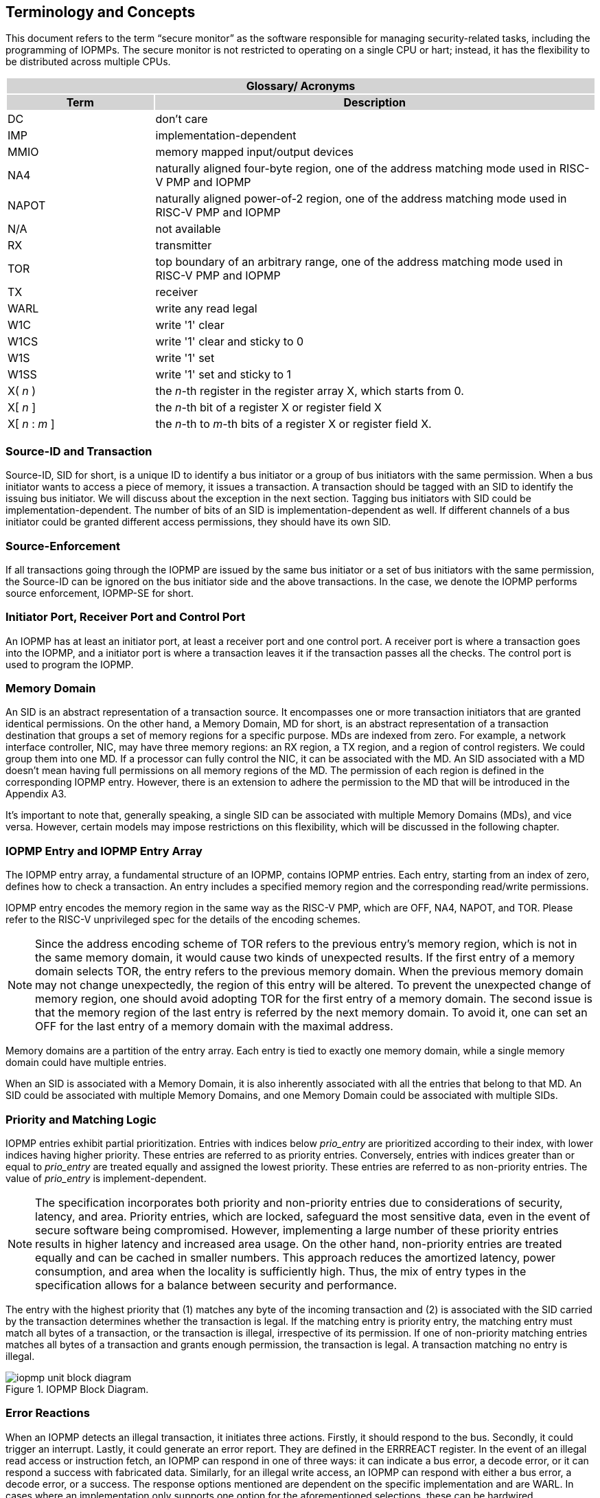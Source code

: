 [[Concepts]]
== Terminology and Concepts

This document refers to the term “secure monitor” as the software responsible for managing security-related tasks, including the programming of IOPMPs. The secure monitor is not restricted to operating on a single CPU or hart; instead, it has the flexibility to be distributed across multiple CPUs.

{set:cellbgcolor:#0000}
[cols="<1,<3",stripes=even]
|===
2+h|Glossary/ Acronyms{set:cellbgcolor:#D3D3D3}
h|Term h|Description
|{set:cellbgcolor:#FFFFFF}DC| don't care
|IMP|implementation-dependent
|MMIO|memory mapped input/output devices
|NA4|naturally aligned four-byte region, one of the address matching mode used in RISC-V PMP and IOPMP
|NAPOT|naturally aligned power-of-2 region, one of the address matching mode used in RISC-V PMP and IOPMP
|N/A| not available
|RX|transmitter
|TOR|top boundary of an arbitrary range, one of the address matching mode used in RISC-V PMP and IOPMP
|TX|receiver
|WARL|write any read legal
|W1C|write '1' clear 
|W1CS|write '1' clear and sticky to 0
|W1S|write '1' set
|W1SS|write '1' set and sticky to 1
|X( _n_ )|the _n_-th register in the register array X, which starts from 0.
|X[ _n_ ]|the _n_-th bit of a register X or register field X
|X[ _n_ : _m_ ]|the _n_-th to _m_-th bits of a register X or register field X.
|===

=== Source-ID and Transaction

Source-ID, SID for short, is a unique ID to identify a bus initiator or a group of bus initiators with the same permission. When a bus initiator wants to access a piece of memory, it issues a transaction. A transaction should be tagged with an SID to identify the issuing bus initiator. We will discuss about the exception in the next section. Tagging bus initiators with SID could be implementation-dependent. The number of bits of an SID is implementation-dependent as well. If different channels of a bus initiator could be granted different access permissions, they should have its own SID.

=== Source-Enforcement

If all transactions going through the IOPMP are issued by the same bus initiator or a set of bus initiators with the same permission, the Source-ID can be ignored on the bus initiator side and the above transactions. In the case, we denote the IOPMP performs source enforcement, IOPMP-SE for short.

=== Initiator Port, Receiver Port and Control Port

An IOPMP has at least an initiator port, at least a receiver port and one control port. A receiver port is where a transaction goes into the IOPMP, and a initiator port is where a transaction leaves it if the transaction passes all the checks. The control port is used to program the IOPMP.

=== Memory Domain

An SID is an abstract representation of a transaction source. It encompasses one or more transaction initiators that are granted identical permissions. On the other hand, a Memory Domain, MD for short, is an abstract representation of a transaction destination that groups a set of memory regions for a specific purpose. MDs are indexed from zero. For example, a network interface controller, NIC, may have three memory regions: an RX region, a TX region, and a region of control registers. We could group them into one MD. If a processor can fully control the NIC, it can be associated with the MD. An SID associated with a MD doesn’t mean having full permissions on all memory regions of the MD. The permission of each region is defined in the corresponding IOPMP entry. However, there is an extension to adhere the permission to the MD that will be introduced in the Appendix A3.

It’s important to note that, generally speaking, a single SID can be associated with multiple Memory Domains (MDs), and vice versa. However, certain models may impose restrictions on this flexibility, which will be discussed in the following chapter.

=== IOPMP Entry and IOPMP Entry Array

The IOPMP entry array, a fundamental structure of an IOPMP, contains IOPMP entries. Each entry, starting from an index of zero, defines how to check a transaction. An entry includes a specified memory region and the corresponding read/write permissions.

IOPMP entry encodes the memory region in the same way as the RISC-V PMP, which are OFF, NA4, NAPOT, and TOR. Please refer to the RISC-V unprivileged spec for the details of the encoding schemes.

NOTE: Since the address encoding scheme of TOR refers to the previous entry's memory region, which is not in the same memory domain, it would cause two kinds of unexpected results. If the first entry of a memory domain selects TOR, the entry refers to the previous memory domain. When the previous memory domain may not change unexpectedly, the region of this entry will be altered. To prevent the unexpected change of memory region, one should avoid adopting TOR for the first entry of a memory domain. The second issue is that the memory region of the last entry is referred by the next memory domain. To avoid it, one can set an OFF for the last entry of a memory domain with the maximal address. 

Memory domains are a partition of the entry array. Each entry is tied to exactly one memory domain, while a single memory domain could have multiple entries. 

When an SID is associated with a Memory Domain, it is also inherently associated with all the entries that belong to that MD. An SID could be associated with multiple Memory Domains, and one Memory Domain could be associated with multiple SIDs.

=== Priority and Matching Logic

IOPMP entries exhibit partial prioritization. Entries with indices below _prio_entry_ are prioritized according to their index, with lower indices having higher priority. These entries are referred to as priority entries. Conversely, entries with indices greater than or equal to _prio_entry_ are treated equally and assigned the lowest priority. These entries are referred to as non-priority entries. The value of _prio_entry_ is implement-dependent.

NOTE: The specification incorporates both priority and non-priority entries due to considerations of security, latency, and area. Priority entries, which are locked, safeguard the most sensitive data, even in the event of secure software being compromised. However, implementing a large number of these priority entries results in higher latency and increased area usage. On the other hand, non-priority entries are treated equally and can be cached in smaller numbers. This approach reduces the amortized latency, power consumption, and area when the locality is sufficiently high. Thus, the mix of entry types in the specification allows for a balance between security and performance.

The entry with the highest priority that (1) matches any byte of the incoming transaction and (2) is associated with the SID carried by the transaction determines whether the transaction is legal. If the matching entry is priority entry, the matching entry must match all bytes of a transaction, or the transaction is illegal, irrespective of its permission. If one of non-priority matching entries matches all bytes of a transaction and grants enough permission, the transaction is legal. A transaction matching no entry is illegal.

.IOPMP Block Diagram.
image::iopmp_unit_block_diagram.png[]

=== Error Reactions
When an IOPMP detects an illegal transaction, it initiates three actions. Firstly, it should respond to the bus. Secondly, it could trigger an interrupt. Lastly, it could generate an error report. They are defined in the ERRREACT register.
In the event of an illegal read access or instruction fetch, an IOPMP can respond in one of three ways: it can indicate a bus error, a decode error, or it can respond a success with fabricated data. Similarly, for an illegal write access, an IOPMP can respond with either a bus error, a decode error, or a success. The response options mentioned are dependent on the specific implementation and are WARL. In cases where an implementation only supports one option for the aforementioned selections, these can be hardwired.

In addition, an IOPMP has the capability to trigger an interrupt when it detects an illegal access. Specifically, if the ERRREACT.ie is enabled and ERRREACT.ire is set to 1, an interrupt is triggered for an illegal read access or instruction fetch. Similarly, if the ERRREACT.ie is enabled and ERRREACT.iwe is set to 1, an interrupt is triggered for an illegal write access. Regardless of whether ERRREACT.ie is set to 1, ERRREACT.ip will be set to 1 for an illegal read with ERRREACT.ire = 1 or an illegal write with ERRREACT.iwe = 1. When ERRREACT.ip is set, no new interrupt will be triggered and the error capture record (registers ERR_XXX) is valid until the bit is cleared. The bit is write-1-clear and not affected by the lock bit of ERRREACT.l.

The error capture record maintains the specifics of the most recent illegal access detected. This capture only occurs when ERRREACT.ip is set to 0. If ERRREACT.ip is set to 1, the record will not be updated, even if a new illegal access is detected. In other words, ERRREACT.ip indicates whether the content of the capture record is valid and should be intentionally cleared in order to capture subsequent illegal accesses. All fields in the error capture record are optional. If a field is not implemented, it should be wired to zero.

=== Prefetch Violation
Prefetching is a common technique used to minimize the latency of reading data or instructions. It does this by predicting the next or subsequent addresses and preloading them. However, there’s a chance that a predicted address could fall into an illegal region, which would be detected by IOPMP. Such illegal access might be seen as a false security alarm because it’s the result of the prefetcher’s speculation, not an actual security attack. Responding to such an event would unnecessarily burden the security software. Therefore, IOPMP can react differently to a violation caused by a prefetch access, as opposed to a typical illegal access. IOPMP could respond to the prefetcher, which issues the access, with a bus error or decode error. This would alert the prefetcher to its error and stop further speculation, at least within this speculation stream. All of this happens without the need for software intervention, allowing IOPMP to work more seamlessly with prefetchers.

The implementation-dependent flag, ERRREACT.pee, instructs the IOPMP to differentiate between a prefetch access and a normal access. This is applicable if the bus protocol of the receiver port has a corresponding signal to identify a prefetch access. When ERRREACT.pee = 1, the ERRREACT.rpe is the response for an illegal prefetch access. In this case, no interrupt is triggered, and the ERRREACT.ip is not updated.



